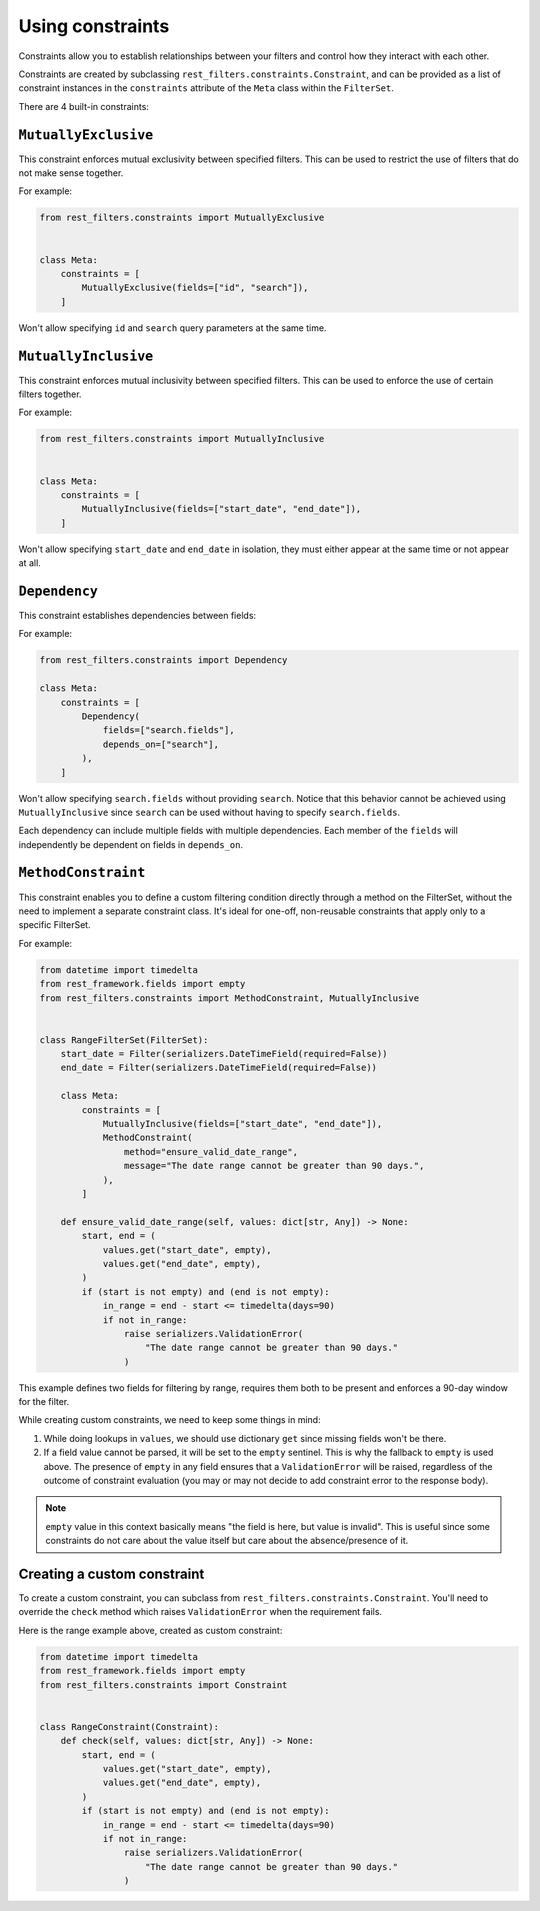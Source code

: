 Using constraints
=================

Constraints allow you to establish relationships between your filters and
control how they interact with each other.

Constraints are created by subclassing ``rest_filters.constraints.Constraint``,
and can be provided as a list of constraint instances in the ``constraints``
attribute of the ``Meta`` class within the ``FilterSet``.

There are 4 built-in constraints:

``MutuallyExclusive``
---------------------

This constraint enforces mutual exclusivity between specified filters. This can
be used to restrict the use of filters that do not make sense together.

For example:

.. code-block:: python

    from rest_filters.constraints import MutuallyExclusive


    class Meta:
        constraints = [
            MutuallyExclusive(fields=["id", "search"]),
        ]

Won't allow specifying ``id`` and ``search`` query parameters at the same time.

``MutuallyInclusive``
---------------------

This constraint enforces mutual inclusivity between specified filters. This can
be used to enforce the use of certain filters together.

For example:

.. code-block:: python

    from rest_filters.constraints import MutuallyInclusive


    class Meta:
        constraints = [
            MutuallyInclusive(fields=["start_date", "end_date"]),
        ]

Won't allow specifying ``start_date`` and ``end_date`` in isolation, they must
either appear at the same time or not appear at all.

``Dependency``
--------------

This constraint establishes dependencies between fields:

For example:

.. code-block::

    from rest_filters.constraints import Dependency

    class Meta:
        constraints = [
            Dependency(
                fields=["search.fields"],
                depends_on=["search"],
            ),
        ]

Won't allow specifying ``search.fields`` without providing ``search``. Notice
that this behavior cannot be achieved using ``MutuallyInclusive`` since
``search`` can be used without having to specify ``search.fields``.

Each dependency can include multiple fields with multiple dependencies. Each
member of the ``fields`` will independently be dependent on fields in
``depends_on``.

``MethodConstraint``
--------------------

This constraint enables you to define a custom filtering condition directly
through a method on the FilterSet, without the need to implement a separate
constraint class. It's ideal for one-off, non-reusable constraints that apply
only to a specific FilterSet.

For example:

.. code-block:: python

    from datetime import timedelta
    from rest_framework.fields import empty
    from rest_filters.constraints import MethodConstraint, MutuallyInclusive


    class RangeFilterSet(FilterSet):
        start_date = Filter(serializers.DateTimeField(required=False))
        end_date = Filter(serializers.DateTimeField(required=False))

        class Meta:
            constraints = [
                MutuallyInclusive(fields=["start_date", "end_date"]),
                MethodConstraint(
                    method="ensure_valid_date_range",
                    message="The date range cannot be greater than 90 days.",
                ),
            ]

        def ensure_valid_date_range(self, values: dict[str, Any]) -> None:
            start, end = (
                values.get("start_date", empty),
                values.get("end_date", empty),
            )
            if (start is not empty) and (end is not empty):
                in_range = end - start <= timedelta(days=90)
                if not in_range:
                    raise serializers.ValidationError(
                        "The date range cannot be greater than 90 days."
                    )

This example defines two fields for filtering by range, requires them both to
be present and enforces a 90-day window for the filter.

While creating custom constraints, we need to keep some things in mind:

1. While doing lookups in ``values``, we should use dictionary ``get`` since
   missing fields won't be there.
2. If a field value cannot be parsed, it will be set to the ``empty`` sentinel.
   This is why the fallback to ``empty`` is used above. The presence of
   ``empty`` in any field ensures that a ``ValidationError`` will be raised,
   regardless of the outcome of constraint evaluation (you may or may not
   decide to add constraint error to the response body).

.. note::

    ``empty`` value in this context basically means "the field is here, but
    value is invalid". This is useful since some constraints do not care about
    the value itself but care about the absence/presence of it.

Creating a custom constraint
----------------------------

To create a custom constraint, you can subclass from
``rest_filters.constraints.Constraint``. You'll need to override the ``check``
method which raises ``ValidationError`` when the requirement fails.

Here is the range example above, created as custom constraint:

.. code-block:: python

    from datetime import timedelta
    from rest_framework.fields import empty
    from rest_filters.constraints import Constraint


    class RangeConstraint(Constraint):
        def check(self, values: dict[str, Any]) -> None:
            start, end = (
                values.get("start_date", empty),
                values.get("end_date", empty),
            )
            if (start is not empty) and (end is not empty):
                in_range = end - start <= timedelta(days=90)
                if not in_range:
                    raise serializers.ValidationError(
                        "The date range cannot be greater than 90 days."
                    )
